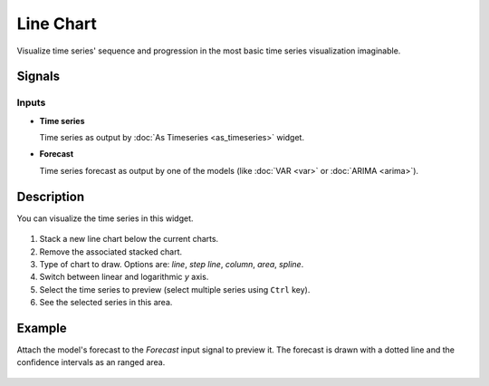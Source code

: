 Line Chart
==========

.. figure:: icons/line-chart.png

Visualize time series' sequence and progression in the most basic time series
visualization imaginable.

Signals
-------

Inputs
~~~~~~

-  **Time series**

   Time series as output by :doc:`As Timeseries <as_timeseries>` widget.

-  **Forecast**

   Time series forecast as output by one of the models (like :doc:`VAR <var>` or :doc:`ARIMA <arima>`).


Description
-----------

You can visualize the time series in this widget.

.. figure:: images/line-chart-stamped.png

1. Stack a new line chart below the current charts.
2. Remove the associated stacked chart.
3. Type of chart to draw. Options are: *line*, *step line*, *column*, *area*, *spline*.
4. Switch between linear and logarithmic *y* axis.
5. Select the time series to preview (select multiple series using ``Ctrl`` key).
6. See the selected series in this area.

Example
-------

Attach the model's forecast to the *Forecast* input signal to preview it.
The forecast is drawn with a dotted line and the confidence intervals as an
ranged area.

.. figure:: images/line-chart-ex1.png
